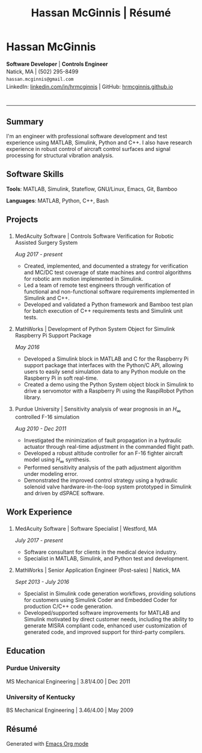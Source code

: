 #+HTML_HEAD: <link rel="stylesheet" type="text/css" href="stylesheets/resume.css">
#+OPTIONS: toc:nil num:nil \n:nil ::t -:t ::t html-postamble:nil
#+TITLE: Hassan McGinnis | Résumé

* Hassan McGinnis
  :PROPERTIES: 
  :VISIBILITY: children
  :HTML_CONTAINER_CLASS: row title
  :CUSTOM_ID: hassan-mcginnis
  :END:      

  @@html:<p style="font-size:14px;line-height:20px">@@
  *Software Developer*  |  *Controls Engineer* \\
  Natick, MA  |  (502) 295-8499 \\
  ~hassan.mcginnis@gmail.com~ \\
  LinkedIn: [[https://www.linkedin.com/in/hrmcginnis][linkedin.com/in/hrmcginnis]]  |  GitHub: [[https://hrmcginnis.github.io][hrmcginnis.github.io]] \\
  @@html:</p>@@

* 
  :PROPERTIES:
  :VISIBILITY: children
  :END:
  --------------

** Summary
   :PROPERTIES: 
   :HTML_CONTAINER_CLASS: row
   :CUSTOM_ID: summary
   :END:      
   
   I'm an engineer with professional software development and test experience using MATLAB, Simulink, Python and C++. I also have research experience in robust control of aircraft control surfaces and signal processing for structural vibration analysis.
   
** Software Skills
   :PROPERTIES: 
   :HTML_CONTAINER_CLASS: row
   :CUSTOM_ID: software-skills
   :END:      
   
   *Tools*: MATLAB, Simulink, Stateflow, GNU/Linux, Emacs, Git, Bamboo
   
   *Languages*: MATLAB, Python, C++, Bash
   
** Projects
   :PROPERTIES: 
   :HTML_CONTAINER_CLASS: row notext
   :CUSTOM_ID: projects
   :END:      
*** 
   :PROPERTIES: 
   :HTML_CONTAINER_CLASS: col notext
   :END:      
**** MedAcuity Software | Controls Software Verification for Robotic Assisted Surgery System
    :PROPERTIES: 
    :CUSTOM_ID: medacuity-software-verification
    :END:      

    /Aug 2017 - present/
    
+ Created, implemented, and documented a strategy for verification and MC/DC test coverage of state machines and control algorithms for robotic arm motion implemented in Simulink.
+ Led a team of remote test engineers through verification of functional and non-functional software requirements implemented in Simulink and C++.
+ Developed and validated a Python framework and Bamboo test plan for batch execution of C++ requirements tests and Simulink unit tests.

**** MathWorks | Development of Python System Object for Simulink Raspberry Pi Support Package
    :PROPERTIES: 
    :CUSTOM_ID: mathworks-python-system-object
    :END:      
    
    /May 2016/

+ Developed a Simulink block in MATLAB and C for the Raspberry Pi support package that interfaces with the Python/C API, allowing users to easily send simulation data to any Python module on the Raspberry Pi in soft real-time.
+ Created a demo using the Python System object block in Simulink to drive a servomotor with a Raspberry Pi using the RaspiRobot Python library.
   
**** Purdue University | Sensitivity analysis of wear prognosis in an $H_\infty$ controlled F-16 simulation
    :PROPERTIES: 
    :CUSTOM_ID: purdue-h-infinity-control
    :END:      
    
    /Aug 2010 - Dec 2011/

+ Investigated the minimization of fault propagation in a hydraulic actuator through real-time adjustment in the commanded flight path.
+ Developed a robust altitude controller for an F-16 fighter aircraft model using $H_\infty$ synthesis.
+ Performed sensitivity analysis of the path adjustment algorithm under modeling error.
+ Demonstrated the improved control strategy using a hydraulic solenoid valve hardware-in-the-loop system prototyped in Simulink and driven by dSPACE software.
  
** Work Experience
   :PROPERTIES: 
   :HTML_CONTAINER_CLASS: row notext
   :CUSTOM_ID: work-experience
   :END:
*** 
     :PROPERTIES:
     :HTML_CONTAINER_CLASS: col notext
     :END:      
**** MedAcuity Software | Software Specialist | Westford, MA
    :PROPERTIES: 
    :CUSTOM_ID: medacuity-software-software-specialist
    :END:      
    
    /July 2017 - present/
    
+ Software consultant for clients in the medical device industry.
+ Specialist in MATLAB, Simulink, and Python test and development.
   
**** MathWorks | Senior Application Engineer (Post-sales) | Natick, MA
    :PROPERTIES: 
    :CUSTOM_ID: mathworks-senior-application-engineer-post-sales
    :END:      
    
    /Sept 2013 - July 2016/
    
+ Specialist in Simulink code generation workflows, providing solutions for customers using Simulink Coder and Embedded Coder for production C/C++ code generation.
+ Developed/supported software improvements for MATLAB and Simulink motivated by direct customer needs, including the ability to generate MISRA compliant code, enhanced user customization of generated code, and improved support for third-party compilers.

** Education
   :PROPERTIES: 
   :HTML_CONTAINER_CLASS: row notext
   :CUSTOM_ID: education
   :END:      
   
*** Purdue University
    :PROPERTIES: 
    :CUSTOM_ID: purdue-university
    :END:      
    
    MS Mechanical Engineering | 3.81/4.00 | Dec 2011
    
*** University of Kentucky
    :PROPERTIES: 
    :CUSTOM_ID: university-of-kentucky
    :END:      
    
    ​BS Mechanical Engineering | 3.46/4.00 | May 2009

** Résumé
   :PROPERTIES: 
   :HTML_CONTAINER_CLASS: row
   :CUSTOM_ID: resume-in-org-mode
   :END:      
   Generated with [[https://orgmode.org/][Emacs Org mode]] 
